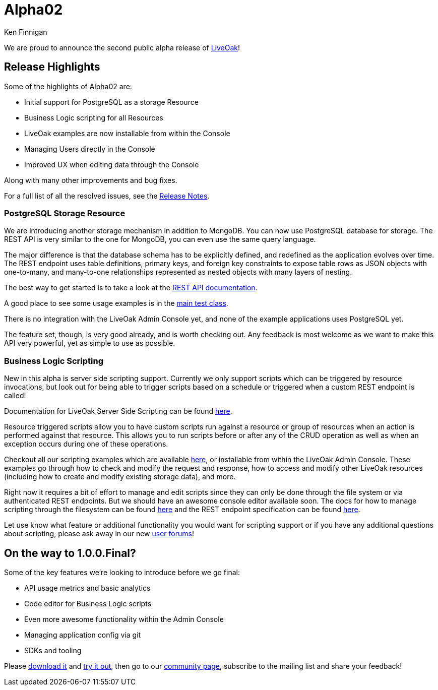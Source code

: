 = Alpha02
Ken Finnigan

We are proud to announce the second public alpha release of link:http://liveoak.io[LiveOak]!

== Release Highlights

Some of the highlights of Alpha02 are:

* Initial support for PostgreSQL as a storage Resource
* Business Logic scripting for all Resources
* LiveOak examples are now installable from within the Console
* Managing Users directly in the Console
* Improved UX when editing data through the Console

Along with many other improvements and bug fixes.

For a full list of all the resolved issues, see the link:https://issues.jboss.org/secure/ReleaseNote.jspa?projectId=12314622&version=12323820[Release Notes].

=== PostgreSQL Storage Resource

We are introducing another storage mechanism in addition to MongoDB. You can now use PostgreSQL database for storage. The REST
API is very similar to the one for MongoDB, you can even use the same query language.

The major difference is that the database schema has to be explicitly defined, and redefined as the application evolves over time.
The REST endpoint uses table definitions, primary keys, and foreign key constraints to expose table rows as JSON objects with
one-to-many, and many-to-one relationships represented as nested objects with many layers of nesting.

The best way to get started is to take a look at the link:/docs/advanced/postgresql/[REST API documentation].

A good place to see some usage examples is in the link:https://github.com/liveoak-io/liveoak/blob/master/modules/pgsql/src/test/java/io/liveoak/pgsql/HttpPgSqlTest.java[main test class].

There is no integration with the LiveOak Admin Console yet, and none of the example applications uses PostgreSQL yet.

The feature set, though, is very good already, and is worth checking out. Any feedback is most welcome as we want to make
this API very powerful, yet as simple to use as possible.

=== Business Logic Scripting

New in this alpha is server side scripting support. Currently we only support scripts which can be triggered by resource
invocations, but look out for being able to trigger scripts based on a schedule or triggered when a custom REST endpoint is called!

Documentation for LiveOak Server Side Scripting can be found link:/docs/advanced/scripting/[here].

Resource triggered scripts allow you to have custom scripts run against a resource or group of resources when an action is
performed against that resource. This allows you to run scripts before or after any of the CRUD operation as well as when an
exception occurs during one of these operations.

Checkout all our scripting examples which are available
link:https://github.com/liveoak-io/liveoak-examples/tree/master/scripting[here], or installable from within the LiveOak Admin
Console. These examples go through how to check and modify the request and response, how to access and modify other LiveOak
resources (including how to create and modify existing storage data), and more.

Right now it requires a bit of effort to manage and edit scripts since they can only be done through the file system or via
authenticated REST endpoints. But we should have an awesome console editor available soon. The docs for how to manage scripting
through the filesystem can be found link:/docs/advanced/scripting/#configuring[here] and the REST endpoint specification can be
found link:/docs/reference/scripting/rest/[here].

Let use know what feature or additional functionality you would want for scripting support or if you have any additional
questions about scripting, please ask away in our new link:https://community.jboss.org/en/liveoak[user forums]!

== On the way to 1.0.0.Final?

Some of the key features we're looking to introduce before we go final:

* API usage metrics and basic analytics
* Code editor for Business Logic scripts
* Even more awesome functionality within the Admin Console
* Managing application config via git
* SDKs and tooling


Please link:/downloads[download it] and link:/docs/#getting-started[try it out], then go to our link:/community[community page],
subscribe to the mailing list and share your feedback!

